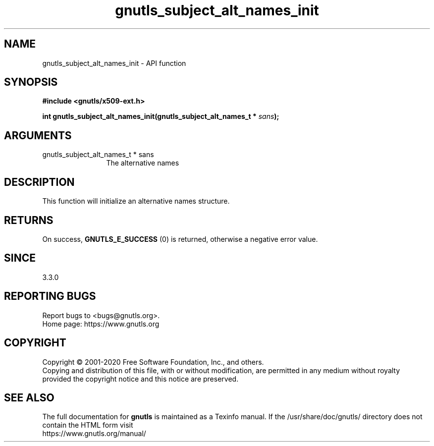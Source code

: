 .\" DO NOT MODIFY THIS FILE!  It was generated by gdoc.
.TH "gnutls_subject_alt_names_init" 3 "3.6.13" "gnutls" "gnutls"
.SH NAME
gnutls_subject_alt_names_init \- API function
.SH SYNOPSIS
.B #include <gnutls/x509-ext.h>
.sp
.BI "int gnutls_subject_alt_names_init(gnutls_subject_alt_names_t * " sans ");"
.SH ARGUMENTS
.IP "gnutls_subject_alt_names_t * sans" 12
The alternative names
.SH "DESCRIPTION"
This function will initialize an alternative names structure.
.SH "RETURNS"
On success, \fBGNUTLS_E_SUCCESS\fP (0) is returned, otherwise a negative error value.
.SH "SINCE"
3.3.0
.SH "REPORTING BUGS"
Report bugs to <bugs@gnutls.org>.
.br
Home page: https://www.gnutls.org

.SH COPYRIGHT
Copyright \(co 2001-2020 Free Software Foundation, Inc., and others.
.br
Copying and distribution of this file, with or without modification,
are permitted in any medium without royalty provided the copyright
notice and this notice are preserved.
.SH "SEE ALSO"
The full documentation for
.B gnutls
is maintained as a Texinfo manual.
If the /usr/share/doc/gnutls/
directory does not contain the HTML form visit
.B
.IP https://www.gnutls.org/manual/
.PP
